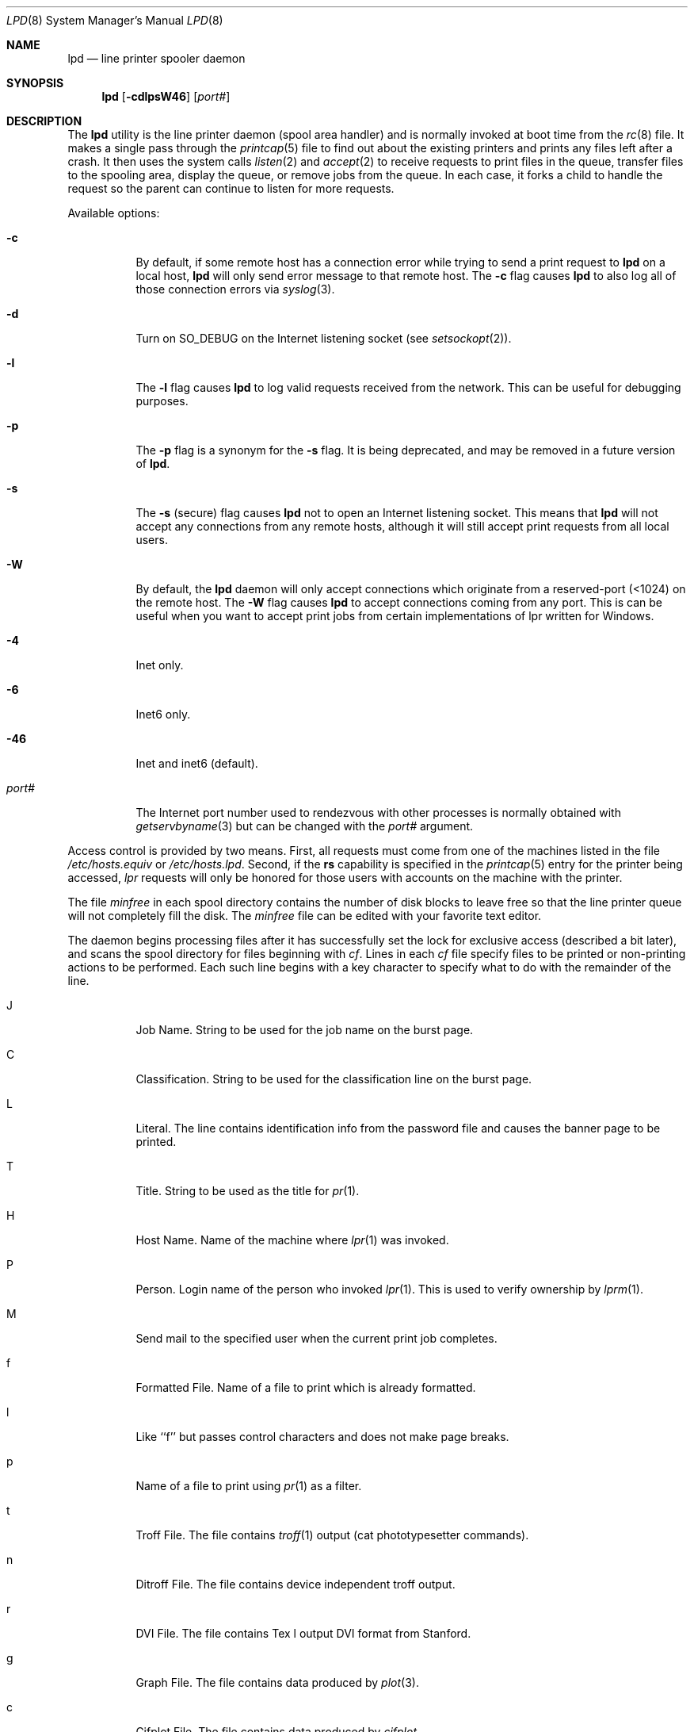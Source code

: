 .\" Copyright (c) 1983, 1991, 1993
.\"	The Regents of the University of California.  All rights reserved.
.\"
.\" Redistribution and use in source and binary forms, with or without
.\" modification, are permitted provided that the following conditions
.\" are met:
.\" 1. Redistributions of source code must retain the above copyright
.\"    notice, this list of conditions and the following disclaimer.
.\" 2. Redistributions in binary form must reproduce the above copyright
.\"    notice, this list of conditions and the following disclaimer in the
.\"    documentation and/or other materials provided with the distribution.
.\" 3. All advertising materials mentioning features or use of this software
.\"    must display the following acknowledgement:
.\"	This product includes software developed by the University of
.\"	California, Berkeley and its contributors.
.\" 4. Neither the name of the University nor the names of its contributors
.\"    may be used to endorse or promote products derived from this software
.\"    without specific prior written permission.
.\"
.\" THIS SOFTWARE IS PROVIDED BY THE REGENTS AND CONTRIBUTORS ``AS IS'' AND
.\" ANY EXPRESS OR IMPLIED WARRANTIES, INCLUDING, BUT NOT LIMITED TO, THE
.\" IMPLIED WARRANTIES OF MERCHANTABILITY AND FITNESS FOR A PARTICULAR PURPOSE
.\" ARE DISCLAIMED.  IN NO EVENT SHALL THE REGENTS OR CONTRIBUTORS BE LIABLE
.\" FOR ANY DIRECT, INDIRECT, INCIDENTAL, SPECIAL, EXEMPLARY, OR CONSEQUENTIAL
.\" DAMAGES (INCLUDING, BUT NOT LIMITED TO, PROCUREMENT OF SUBSTITUTE GOODS
.\" OR SERVICES; LOSS OF USE, DATA, OR PROFITS; OR BUSINESS INTERRUPTION)
.\" HOWEVER CAUSED AND ON ANY THEORY OF LIABILITY, WHETHER IN CONTRACT, STRICT
.\" LIABILITY, OR TORT (INCLUDING NEGLIGENCE OR OTHERWISE) ARISING IN ANY WAY
.\" OUT OF THE USE OF THIS SOFTWARE, EVEN IF ADVISED OF THE POSSIBILITY OF
.\" SUCH DAMAGE.
.\"
.\"     @(#)lpd.8	8.3 (Berkeley) 4/19/94
.\" $FreeBSD: src/usr.sbin/lpr/lpd/lpd.8,v 1.31.22.1.4.1 2010/06/14 02:09:06 kensmith Exp $
.\"
.Dd June 6, 2001
.Dt LPD 8
.Os
.Sh NAME
.Nm lpd
.Nd line printer spooler daemon
.Sh SYNOPSIS
.Nm
.Op Fl cdlpsW46
.Op Ar port#
.Sh DESCRIPTION
The
.Nm
utility
is the line printer daemon (spool area handler) and is normally invoked
at boot time from the
.Xr rc 8
file.
It makes a single pass through the
.Xr printcap 5
file to find out about the existing printers and
prints any files left after a crash.
It then uses the system calls
.Xr listen 2
and
.Xr accept 2
to receive requests to print files in the queue,
transfer files to the spooling area, display the queue,
or remove jobs from the queue.
In each case, it forks a child to handle
the request so the parent can continue to listen for more requests.
.Pp
Available options:
.Bl -tag -width Ds
.It Fl c
By default, if some remote host has a connection error while trying to
send a print request to
.Nm
on a local host,
.Nm
will only send error message to that remote host.
The
.Fl c
flag causes
.Nm
to also log all of those connection errors via
.Xr syslog 3 .
.It Fl d
Turn on
.Dv SO_DEBUG
on the Internet listening socket (see
.Xr setsockopt 2 ) .
.It Fl l
The
.Fl l
flag causes
.Nm
to log valid requests received from the network.
This can be useful
for debugging purposes.
.It Fl p
The
.Fl p
flag is a synonym for the
.Fl s
flag.
It is being deprecated, and may be removed in a
future version of
.Nm .
.It Fl s
The
.Fl s
(secure) flag causes
.Nm
not to open an Internet listening socket.
This means that
.Nm
will not accept any connections from any remote
hosts, although it will still accept print requests
from all local users.
.It Fl W
By default, the
.Nm
daemon will only accept connections which originate
from a reserved-port (<1024) on the remote host.
The
.Fl W
flag causes
.Nm
to accept connections coming from any port.
This is can be useful when you want to accept print jobs
from certain implementations of lpr written for Windows.
.It Fl 4
Inet only.
.It Fl 6
Inet6 only.
.It Fl 46
Inet and inet6 (default).
.It Ar "port#"
The Internet port number used to rendezvous
with other processes is normally obtained with
.Xr getservbyname 3
but can be changed with the
.Ar port#
argument.
.El
.Pp
Access control is provided by two means.
First, all requests must come from
one of the machines listed in the file
.Pa /etc/hosts.equiv
or
.Pa /etc/hosts.lpd .
Second, if the
.Li rs
capability is specified in the
.Xr printcap 5
entry for the printer being accessed,
.Em lpr
requests will only be honored for those users with accounts on the
machine with the printer.
.Pp
The file
.Em minfree
in each spool directory contains the number of disk blocks to leave free
so that the line printer queue will not completely fill the disk.
The
.Em minfree
file can be edited with your favorite text editor.
.Pp
The daemon begins processing files
after it has successfully set the lock for exclusive
access (described a bit later),
and scans the spool directory
for files beginning with
.Em cf .
Lines in each
.Em cf
file specify files to be printed or non-printing actions to be
performed.
Each such line begins with a key character
to specify what to do with the remainder of the line.
.Bl -tag -width Ds
.It J
Job Name.
String to be used for the job name on the burst page.
.It C
Classification.
String to be used for the classification line
on the burst page.
.It L
Literal.
The line contains identification info from
the password file and causes the banner page to be printed.
.It T
Title.
String to be used as the title for
.Xr pr 1 .
.It H
Host Name.
Name of the machine where
.Xr lpr 1
was invoked.
.It P
Person.
Login name of the person who invoked
.Xr lpr 1 .
This is used to verify ownership by
.Xr lprm 1 .
.It M
Send mail to the specified user when the current print job completes.
.It f
Formatted File.
Name of a file to print which is already formatted.
.It l
Like ``f'' but passes control characters and does not make page breaks.
.It p
Name of a file to print using
.Xr pr 1
as a filter.
.It t
Troff File.
The file contains
.Xr troff 1
output (cat phototypesetter commands).
.It n
Ditroff File.
The file contains device independent troff
output.
.It r
DVI File.
The file contains
.Tn Tex l
output
DVI format from Stanford.
.It g
Graph File.
The file contains data produced by
.Xr plot 3 .
.It c
Cifplot File.
The file contains data produced by
.Em cifplot .
.It v
The file contains a raster image.
.It r
The file contains text data with
FORTRAN carriage control characters.
.It \&1
Troff Font R.
Name of the font file to use instead of the default.
.It \&2
Troff Font I.
Name of the font file to use instead of the default.
.It \&3
Troff Font B.
Name of the font file to use instead of the default.
.It \&4
Troff Font S.
Name of the font file to use instead of the default.
.It W
Width.
Changes the page width (in characters) used by
.Xr pr 1
and the text filters.
.It I
Indent.
The number of characters to indent the output by (in ASCII).
.It U
Unlink.
Name of file to remove upon completion of printing.
.It N
File name.
The name of the file which is being printed, or a blank
for the standard input (when
.Xr lpr 1
is invoked in a pipeline).
.It Z
Locale.
String to be used as the locale for
.Xr pr 1 .
.El
.Pp
If a file cannot be opened, a message will be logged via
.Xr syslog 3
using the
.Em LOG_LPR
facility.
The
.Nm
utility will try up to 20 times
to reopen a file it expects to be there, after which it will
skip the file to be printed.
.Pp
The
.Nm
utility uses
.Xr flock 2
to provide exclusive access to the lock file and to prevent multiple
daemons from becoming active simultaneously.
If the daemon should be killed
or die unexpectedly, the lock file need not be removed.
The lock file is kept in a readable
.Tn ASCII
form
and contains two lines.
The first is the process id of the daemon and the second is the control
file name of the current job being printed.
The second line is updated to
reflect the current status of
.Nm
for the programs
.Xr lpq 1
and
.Xr lprm 1 .
.Sh FILES
.Bl -tag -width "/var/spool/*/minfree" -compact
.It Pa /etc/printcap
printer description file
.It Pa /var/spool/*
spool directories
.It Pa /var/spool/*/minfree
minimum free space to leave
.It Pa /dev/lp*
line printer devices
.It Pa /var/run/printer
socket for local requests
.It Pa /etc/hosts.equiv
lists machine names allowed printer access
.It Pa /etc/hosts.lpd
lists machine names allowed printer access,
but not under same administrative control.
.El
.Sh SEE ALSO
.Xr lpq 1 ,
.Xr lpr 1 ,
.Xr lprm 1 ,
.Xr setsockopt 2 ,
.Xr syslog 3 ,
.Xr hosts.lpd 5 ,
.Xr printcap 5 ,
.Xr chkprintcap 8 ,
.Xr lpc 8 ,
.Xr pac 8
.Rs
.%T "4.2 BSD Line Printer Spooler Manual"
.Re
.Sh HISTORY
An
.Nm
daemon appeared in Version 6 AT&T UNIX.
